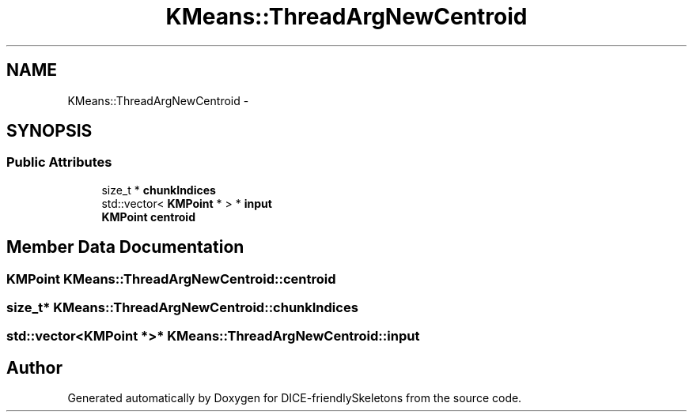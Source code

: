 .TH "KMeans::ThreadArgNewCentroid" 3 "Mon Mar 18 2019" "DICE-friendlySkeletons" \" -*- nroff -*-
.ad l
.nh
.SH NAME
KMeans::ThreadArgNewCentroid \- 
.SH SYNOPSIS
.br
.PP
.SS "Public Attributes"

.in +1c
.ti -1c
.RI "size_t * \fBchunkIndices\fP"
.br
.ti -1c
.RI "std::vector< \fBKMPoint\fP * > * \fBinput\fP"
.br
.ti -1c
.RI "\fBKMPoint\fP \fBcentroid\fP"
.br
.in -1c
.SH "Member Data Documentation"
.PP 
.SS "\fBKMPoint\fP KMeans::ThreadArgNewCentroid::centroid"

.SS "size_t* KMeans::ThreadArgNewCentroid::chunkIndices"

.SS "std::vector<\fBKMPoint\fP *>* KMeans::ThreadArgNewCentroid::input"


.SH "Author"
.PP 
Generated automatically by Doxygen for DICE-friendlySkeletons from the source code\&.
